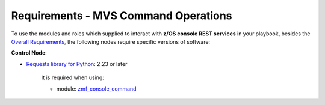 .. ...........................................................................
.. Copyright (c) IBM Corporation 2020                                        .
.. ...........................................................................

Requirements - MVS Command Operations
=====================================

To use the modules and roles which supplied to interact with **z/OS console REST services** in your playbook, besides the `Overall Requirements`_, the following nodes require specific versions of software:

**Control Node**:

* `Requests library for Python`_: 2.23 or later

   It is required when using:
  
   * module: `zmf_console_command`_


.. _Overall Requirements:
   requirements.html
.. _Requests library for Python:
   https://requests.readthedocs.io/en/latest/
.. _zmf_console_command:
   modules/zmf_console_command.html
